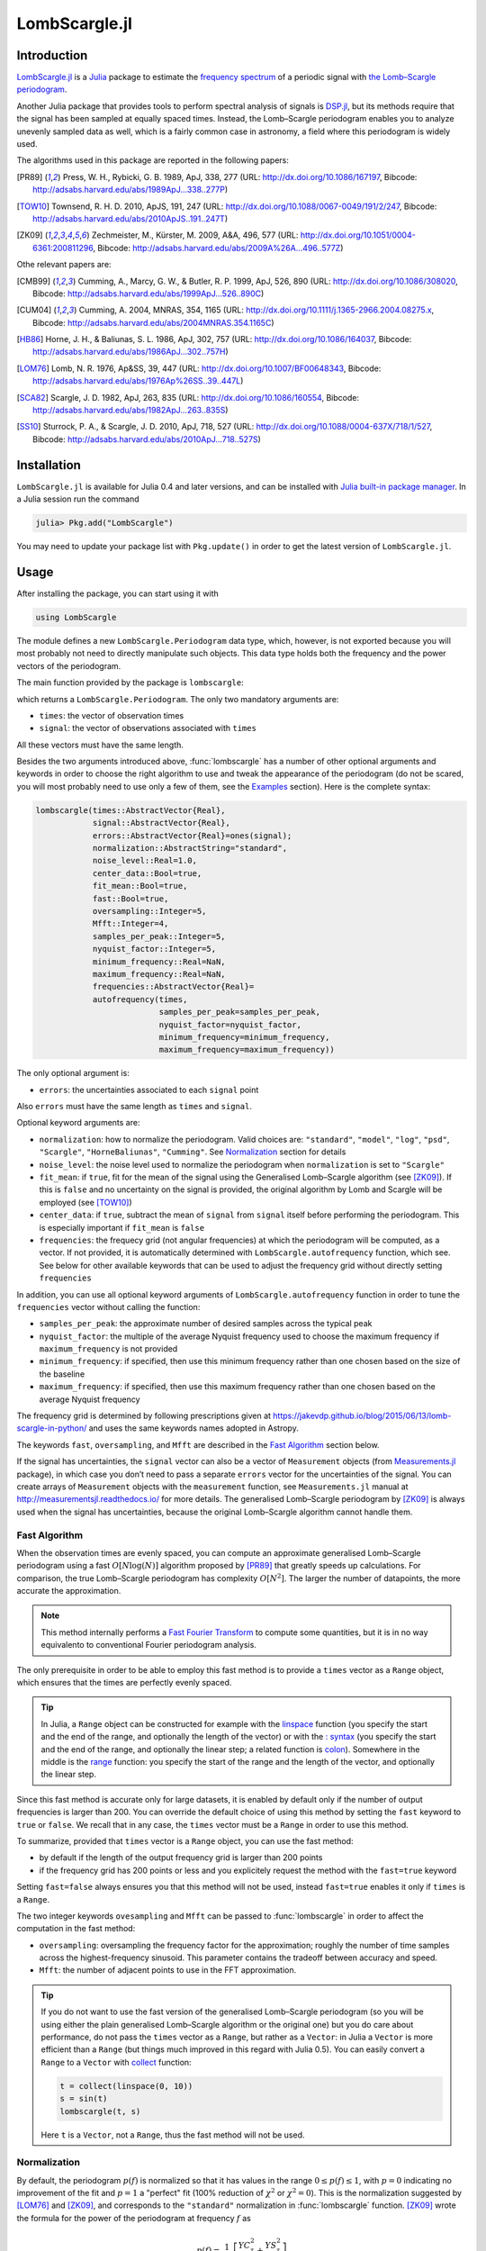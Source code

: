 LombScargle.jl
==============

Introduction
------------

`LombScargle.jl <https://github.com/giordano/LombScargle.jl>`__ is a `Julia
<http://julialang.org/>`__ package to estimate the `frequency spectrum
<https://en.wikipedia.org/wiki/Frequency_spectrum>`__ of a periodic signal with
`the Lomb–Scargle periodogram
<https://en.wikipedia.org/wiki/The_Lomb–Scargle_periodogram>`__.

Another Julia package that provides tools to perform spectral analysis of
signals is `DSP.jl <https://github.com/JuliaDSP/DSP.jl>`__, but its methods
require that the signal has been sampled at equally spaced times.  Instead, the
Lomb–Scargle periodogram enables you to analyze unevenly sampled data as well,
which is a fairly common case in astronomy, a field where this periodogram is
widely used.

The algorithms used in this package are reported in the following papers:

.. [PR89] Press, W. H., Rybicki, G. B. 1989, ApJ, 338, 277 (URL:
	  http://dx.doi.org/10.1086/167197, Bibcode:
	  http://adsabs.harvard.edu/abs/1989ApJ...338..277P)
.. [TOW10] Townsend, R. H. D. 2010, ApJS, 191, 247 (URL:
	   http://dx.doi.org/10.1088/0067-0049/191/2/247, Bibcode:
	   http://adsabs.harvard.edu/abs/2010ApJS..191..247T)
.. [ZK09] Zechmeister, M., Kürster, M. 2009, A&A, 496, 577 (URL:
	  http://dx.doi.org/10.1051/0004-6361:200811296, Bibcode:
	  http://adsabs.harvard.edu/abs/2009A%26A...496..577Z)

Othe relevant papers are:

.. [CMB99] Cumming, A., Marcy, G. W., & Butler, R. P. 1999, ApJ, 526, 890 (URL:
	   http://dx.doi.org/10.1086/308020, Bibcode:
	   http://adsabs.harvard.edu/abs/1999ApJ...526..890C)
.. [CUM04] Cumming, A. 2004, MNRAS, 354, 1165 (URL:
	   http://dx.doi.org/10.1111/j.1365-2966.2004.08275.x, Bibcode:
	   http://adsabs.harvard.edu/abs/2004MNRAS.354.1165C)
.. [HB86] Horne, J. H., & Baliunas, S. L. 1986, ApJ, 302, 757 (URL:
	  http://dx.doi.org/10.1086/164037, Bibcode:
	  http://adsabs.harvard.edu/abs/1986ApJ...302..757H)
.. [LOM76] Lomb, N. R. 1976, Ap&SS, 39, 447 (URL:
	   http://dx.doi.org/10.1007/BF00648343, Bibcode:
	   http://adsabs.harvard.edu/abs/1976Ap%26SS..39..447L)
.. [SCA82] Scargle, J. D. 1982, ApJ, 263, 835 (URL:
	   http://dx.doi.org/10.1086/160554, Bibcode:
	   http://adsabs.harvard.edu/abs/1982ApJ...263..835S)
.. [SS10] Sturrock, P. A., & Scargle, J. D. 2010, ApJ, 718, 527 (URL:
	  http://dx.doi.org/10.1088/0004-637X/718/1/527, Bibcode:
	  http://adsabs.harvard.edu/abs/2010ApJ...718..527S)

Installation
------------

``LombScargle.jl`` is available for Julia 0.4 and later versions, and can be
installed with `Julia built-in package manager
<http://docs.julialang.org/en/stable/manual/packages/>`__.  In a Julia session
run the command

.. code-block:: julia

    julia> Pkg.add("LombScargle")

You may need to update your package list with ``Pkg.update()`` in order to get
the latest version of ``LombScargle.jl``.

Usage
-----

After installing the package, you can start using it with

.. code-block:: julia

    using LombScargle

The module defines a new ``LombScargle.Periodogram`` data type, which, however,
is not exported because you will most probably not need to directly manipulate
such objects.  This data type holds both the frequency and the power vectors of
the periodogram.

The main function provided by the package is ``lombscargle``:

.. function:: lombscargle(times::AbstractVector{Real}, signal::AbstractVector{Real})

which returns a ``LombScargle.Periodogram``.  The only two mandatory arguments
are:

-  ``times``: the vector of observation times
-  ``signal``: the vector of observations associated with ``times``

All these vectors must have the same length.

Besides the two arguments introduced above, :func:`lombscargle` has a number of
other optional arguments and keywords in order to choose the right algorithm to
use and tweak the appearance of the periodogram (do not be scared, you will most
probably need to use only a few of them, see the Examples_ section).  Here is
the complete syntax:

.. code-block:: julia

    lombscargle(times::AbstractVector{Real},
                signal::AbstractVector{Real},
                errors::AbstractVector{Real}=ones(signal);
                normalization::AbstractString="standard",
                noise_level::Real=1.0,
                center_data::Bool=true,
                fit_mean::Bool=true,
                fast::Bool=true,
                oversampling::Integer=5,
                Mfft::Integer=4,
                samples_per_peak::Integer=5,
                nyquist_factor::Integer=5,
                minimum_frequency::Real=NaN,
                maximum_frequency::Real=NaN,
                frequencies::AbstractVector{Real}=
                autofrequency(times,
                              samples_per_peak=samples_per_peak,
                              nyquist_factor=nyquist_factor,
                              minimum_frequency=minimum_frequency,
                              maximum_frequency=maximum_frequency))

The only optional argument is:

-  ``errors``: the uncertainties associated to each ``signal`` point

Also ``errors`` must have the same length as ``times`` and ``signal``.

Optional keyword arguments are:

- ``normalization``: how to normalize the periodogram.  Valid choices are:
  ``"standard"``, ``"model"``, ``"log"``, ``"psd"``, ``"Scargle"``,
  ``"HorneBaliunas"``, ``"Cumming"``.  See Normalization_ section for details
- ``noise_level``: the noise level used to normalize the periodogram when
  ``normalization`` is set to ``"Scargle"``
- ``fit_mean``: if ``true``, fit for the mean of the signal using the
  Generalised Lomb–Scargle algorithm (see [ZK09]_).  If this is ``false`` and no
  uncertainty on the signal is provided, the original algorithm by Lomb and
  Scargle will be employed (see [TOW10]_)
- ``center_data``: if ``true``, subtract the mean of ``signal`` from ``signal``
  itself before performing the periodogram. This is especially important if
  ``fit_mean`` is ``false``
- ``frequencies``: the frequecy grid (not angular frequencies) at which the
  periodogram will be computed, as a vector. If not provided, it is
  automatically determined with ``LombScargle.autofrequency`` function, which
  see. See below for other available keywords that can be used to adjust the
  frequency grid without directly setting ``frequencies``

In addition, you can use all optional keyword arguments of
``LombScargle.autofrequency`` function in order to tune the
``frequencies`` vector without calling the function:

-  ``samples_per_peak``: the approximate number of desired samples
   across the typical peak
-  ``nyquist_factor``: the multiple of the average Nyquist frequency
   used to choose the maximum frequency if ``maximum_frequency`` is not
   provided
-  ``minimum_frequency``: if specified, then use this minimum frequency
   rather than one chosen based on the size of the baseline
-  ``maximum_frequency``: if specified, then use this maximum frequency
   rather than one chosen based on the average Nyquist frequency

The frequency grid is determined by following prescriptions given at
https://jakevdp.github.io/blog/2015/06/13/lomb-scargle-in-python/ and
uses the same keywords names adopted in Astropy.

The keywords ``fast``, ``oversampling``, and ``Mfft`` are described in the `Fast
Algorithm`_ section below.

If the signal has uncertainties, the ``signal`` vector can also be a vector of
``Measurement`` objects (from `Measurements.jl
<https://github.com/giordano/Measurements.jl>`__ package), in which case you
don’t need to pass a separate ``errors`` vector for the uncertainties of the
signal. You can create arrays of ``Measurement`` objects with the
``measurement`` function, see ``Measurements.jl`` manual at
http://measurementsjl.readthedocs.io/ for more details.  The generalised
Lomb–Scargle periodogram by [ZK09]_ is always used when the signal has
uncertainties, because the original Lomb–Scargle algorithm cannot handle them.

Fast Algorithm
~~~~~~~~~~~~~~

When the observation times are evenly spaced, you can compute an approximate
generalised Lomb–Scargle periodogram using a fast :math:`O[N \log(N)]` algorithm
proposed by [PR89]_ that greatly speeds up calculations.  For comparison, the
true Lomb–Scargle periodogram has complexity :math:`O[N^2]`.  The larger the
number of datapoints, the more accurate the approximation.

.. Note::

   This method internally performs a `Fast Fourier Transform
   <https://en.wikipedia.org/wiki/Fast_Fourier_transform>`_ to compute some
   quantities, but it is in no way equivalento to conventional Fourier
   periodogram analysis.

The only prerequisite in order to be able to employ this fast method is to
provide a ``times`` vector as a ``Range`` object, which ensures that the times
are perfectly evenly spaced.

.. Tip::

   In Julia, a ``Range`` object can be constructed for example with the
   `linspace
   <http://docs.julialang.org/en/stable/stdlib/arrays/#Base.linspace>`_ function
   (you specify the start and the end of the range, and optionally the length of
   the vector) or with the `: syntax
   <http://docs.julialang.org/en/stable/stdlib/math/#Base.:>`_ (you specify the
   start and the end of the range, and optionally the linear step; a related
   function is `colon
   <http://docs.julialang.org/en/stable/stdlib/math/#Base.colon>`_).  Somewhere
   in the middle is the `range
   <http://docs.julialang.org/en/stable/stdlib/math/#Base.range>`_ function: you
   specify the start of the range and the length of the vector, and optionally
   the linear step.

Since this fast method is accurate only for large datasets, it is enabled by
default only if the number of output frequencies is larger than 200.  You can
override the default choice of using this method by setting the ``fast`` keyword
to ``true`` or ``false``.  We recall that in any case, the ``times`` vector must
be a ``Range`` in order to use this method.

To summarize, provided that ``times`` vector is a ``Range`` object, you can use
the fast method:

* by default if the length of the output frequency grid is larger than 200
  points
* if the frequency grid has 200 points or less and you explicitely request the
  method with the ``fast=true`` keyword

Setting ``fast=false`` always ensures you that this method will not be used,
instead ``fast=true`` enables it only if ``times`` is a ``Range``.

The two integer keywords ``ovesampling`` and ``Mfft`` can be passed to
:func:`lombscargle` in order to affect the computation in the fast method:

* ``oversampling``: oversampling the frequency factor for the approximation;
  roughly the number of time samples across the highest-frequency sinusoid.
  This parameter contains the tradeoff between accuracy and speed.
* ``Mfft``: the number of adjacent points to use in the FFT approximation.

.. Tip::

   If you do not want to use the fast version of the generalised Lomb–Scargle
   periodogram (so you will be using either the plain generalised Lomb–Scargle
   algorithm or the original one) but you do care about performance, do not pass
   the ``times`` vector as a ``Range``, but rather as a ``Vector``: in Julia a
   ``Vector`` is more efficient than a ``Range`` (but things much improved in
   this regard with Julia 0.5).  You can easily convert a ``Range`` to a
   ``Vector`` with `collect
   <docs.julialang.org/en/stable/stdlib/collections/?highlight=collect#Base.collect>`_
   function:

   .. code-block:: julia

       t = collect(linspace(0, 10))
       s = sin(t)
       lombscargle(t, s)

   Here ``t`` is a ``Vector``, not a ``Range``, thus the fast method will not be
   used.

Normalization
~~~~~~~~~~~~~

By default, the periodogram :math:`p(f)` is normalized so that it has values in
the range :math:`0 \leq p(f) \leq 1`, with :math:`p = 0` indicating no
improvement of the fit and :math:`p = 1` a "perfect" fit (100% reduction of
:math:`\chi^2` or :math:`\chi^2 = 0`).  This is the normalization suggested by
[LOM76]_ and [ZK09]_, and corresponds to the ``"standard"`` normalization in
:func:`lombscargle` function.  [ZK09]_ wrote the formula for the power of the
periodogram at frequency :math:`f` as

.. math:: p(f) = \frac{1}{YY}\left[\frac{YC^2_{\tau}}{CC_{\tau}} + \frac{YS^2_{\tau}}{SS_{\tau}}\right]

See the paper for details.  The other normalizations for periodograms
:math:`P(f)` are calculated from this one.  In what follows, :math:`N` is the
number of observations.

- ``"model"``:

  .. math::
     P(f) = \frac{p(f)}{1 - p(f)}

- ``"log"``:

  .. math::
     P(f) = -\log(1 - p(f))

- ``"psd"``:

  .. math::
     P(f) = \frac{1}{2}\left[\frac{YC^2_{\tau}}{CC_{\tau}} +
            \frac{YS^2_{\tau}}{SS_{\tau}}\right] = p(f) \frac{YY}{2}

- ``"Scargle"``:

  .. math::
     P(f) = \frac{p(f)}{\text{noise level}}

  This normalization can be used when you know the noise level (expected from
  the a priori known noise variance or population variance), but this isn’t
  usually the case.  See [SCA82]_
- ``"HorneBaliunas"``:

  .. math::
     P(f) = \frac{N - 1}{2} p(f)

  This is like the ``"Scargle"`` normalization, where the noise has been
  estimated for Gaussian noise to be :math:`(N - 1)/2`.  See [HB86]_
- If the data contains a signal or if errors are under- or overestimated or if
  intrinsic variability is present, then :math:`(N-1)/2` may not be a good
  uncorrelated estimator for the noise level.  [CMB99]_ suggested to estimate
  the noise level a posteriori with the residuals of the best fit and normalised
  the periodogram as:

  .. math::
     P(f) = \frac{N - 3}{2} \frac{p(f)}{1 - p(f_{\text{best}})}

  This is the ``"Cumming"`` normalization option

Access Frequency Grid and Power Spectrum of the Periodogram
~~~~~~~~~~~~~~~~~~~~~~~~~~~~~~~~~~~~~~~~~~~~~~~~~~~~~~~~~~~

.. function:: power(p::Periodogram)
.. function:: freq(p::Periodogram)
.. function:: freqpower(p::Periodogram)

:func:`lombscargle` function return a ``LombScargle.Periodogram`` object, but
you most probably want to use the frequency grid and the power spectrum. You can
access these vectors with ``freq`` and ``power`` functions, just like in
``DSP.jl`` package. If you want to get the 2-tuple ``(freq(p), power(p))`` use
the ``freqpower`` function.

Find Highest Power and Associated Frequencies
~~~~~~~~~~~~~~~~~~~~~~~~~~~~~~~~~~~~~~~~~~~~~

.. function:: findmaxpower(p::Periodogram)
.. function:: findmaxfreq(p::Periodogram, threshold::Real=findmaxpower(p))

Once you compute the periodogram, you usually want to know which are the
frequencies with highest power.  To do this, you can use the
:func:`findmaxfreq`.  It returns the vector of frequencies with the highest
power in the periodogram ``p``.  If a second argument ``threshold`` is provided,
return the frequencies with power larger than or equal to ``threshold``.  The
value of the highest power of a periodogram can be calculated with the
:func:`findmaxpower` function.

False-Alarm Probability
~~~~~~~~~~~~~~~~~~~~~~~

.. function:: prob(P::Periodogram, p_0::Real)
.. function:: probinv(P::Periodogram, prob::Real)
.. function:: fap(P::Periodogram, p_0::Real)
.. function:: fapinv(P::Periodogram, fap::Real)

Noise in the data produce fluctuations in the periodogram that will present
several local peaks, but not all of them related to real periodicities.  The
significance of the peaks can be tested by calculating the probability that its
power can arise purely from noise.  The higher the value of the power, the lower
will be this probability.

.. Note::

   [CMB99]_ showed that the different normalizations result in different
   probability functions.  ``LombScargle.jl`` can calculate the probability (and
   the false-alarm probability) only for the normalizations reported by [ZK09]_,
   that are ``"standard"``, ``"Scargle"``, ``"HorneBaliunas"``, and
   ``"Cumming"``.

The probability :math:`\text{Prob}(p > p_{0})` that the periodogram power
:math:`p` can exceed the value :math:`p_{0}` can be calculated with the
:func:`prob` function, whose first argument is the periodogram and the second
one is the :math:`p_{0}` value.  The function :func:`probinv` is its inverse: it
takes the probability as second argument and returns the corresponding
:math:`p_{0}` value.

Here are the probability functions for each normalization supported by
``LombScargle.jl``:

- ``"standard"`` (:math:`p \in [0, 1]`):

  .. math::
     \text{Prob}(p > p_{0}) = (1 - p_{0})^{(N - 3)/2}

- ``"Scargle"`` (:math:`p \in [0, \infty)`):

  .. math::
     \text{Prob}(p > p_{0}) = \exp(-p_{0})

- ``"HorneBaliunas"`` (:math:`p \in [0, (N - 1)/2]`):

  .. math::
     \text{Prob}(p > p_{0}) = \left(1 - \frac{2p_{0}}{N - 1}\right)^{(N - 3)/2}

- ``"Cumming"`` (:math:`p \in [0, \infty)`):

  .. math::
     \text{Prob}(p > p_{0}) = \left(1 + \frac{2p_{0}}{N - 3}\right)^{-(N - 3)/2}

As explained by [SS10]_, «the term "false-alarm probability" denotes the
probability that at least one out of :math:`M` independent power values in a
prescribed search band of a power spectrum computed from a white-noise time
series is expected to be as large as or larger than a given value».
``LombScargle.jl`` provides the :func:`fap` function to calculate the
false-alarm probability (FAP) of a given power in a periodogram.  Its first
argument is the periodogram, the second one is the value :math:`p_{0}` of the
power of which you want to calculate the FAP.  The function :func:`fap` uses the
formula

.. math::
   \text{FAP} = 1 - (1 - \text{Prob}(p > p_{0}))^M

where :math:`M` is the number of independent frequencies estimated with :math:`M
= T \cdot \Delta f`, being :math:`T` the duration of the observations and
:math:`\Delta f` the width of the frequency range in which the periodogram has
been calculated (see [CUM04]_).  The function :func:`fapinv` is the inverse of
:func:`fap`: it takes as second argument the value of the FAP and returns the
corresponding value :math:`p_{0}` of the power.

The detection threshold :math:`p_{0}` is the periodogram power corresponding to
some (small) value of :math:`\text{FAP}`, i.e. the value of :math:`p` exceeded
due to noise alone in only a small fraction :math:`\text{FAP}` of trials.  An
observed power larger than :math:`p_{0}` indicates that a signal is likely
present (see [CUM04]_).

.. Caution::

   Some authors stressed that this method to calculate the false-alarm
   probability is not completely reliable.  A different approach to calculate
   the false-alarm probability is to perform Monte Carlo or bootstrap
   simulations in order to determine how often a certain power level
   :math:`p_{0}` is exceeded just by chance (see [CMB99]_, [CUM04]_, and
   [ZK09]_).

Examples
--------

Here is an example of a noisy periodic signal (:math:`\sin(\pi t) +
1.5\cos(2\pi t)`) sampled at unevenly spaced times.

.. code-block:: julia

    using LombScargle
    ntimes = 1001
    # Observation times
    t = linspace(0.01, 10pi, ntimes)
    # Randomize times
    t += step(t)*rand(ntimes)
    # The signal
    s = sinpi(t) + 1.5cospi(2t) + rand(ntimes)
    pgram = lombscargle(t, s)

You can plot the result, for example with `PyPlot
<https://github.com/stevengj/PyPlot.jl>`__ package.  Use :func:`freqpower`
function to get the frequency grid and the power of the periodogram as a
2-tuple.

.. code-block:: julia

    using PyPlot
    plot(freqpower(pgram)...)

.. image:: figure_1.png

.. Caution::

   If you do not fit for the mean of the signal (``fit_mean=false`` keyword to
   :func:`lombscargle` function) without centering the data
   (``center_data=false``) you can get inaccurate results.  For example,
   spurious peaks at low frequencies can appear and the real peaks lose power:

   .. code-block:: julia

      plot(freqpower(lombscargle(t, s, fit_mean=false, center_data=false))...)

   .. image:: figure_2.png

.. Tip::

   You can tune the frequency grid with appropriate keywords to
   :func:`lombscargle` function.  For example, in order to increase the sampling
   increase ``samples_per_peak``, and set ``maximum_frequency`` to lower values
   in order to narrow the frequency range:

   .. code-block:: julia

      plot(freqpower(lombscargle(t, s, samples_per_peak=20, maximum_frequency=1.5))...)

   .. image:: figure_3.png

   If you simply want to use your own frequency grid, directly set the
   ``frequencies`` keyword:

   .. code-block:: julia

      plot(freqpower(lombscargle(t, s, frequencies=0.001:1e-3:1.5))...)

   .. image:: figure_4.png

Signal with Uncertainties
~~~~~~~~~~~~~~~~~~~~~~~~~

The generalised Lomb–Scargle periodogram is able to handle a signal with
uncertainties, and they will be used as weights in the algorithm.  The
uncertainties can be passed either as the third optional argument ``errors`` to
:func:`lombscargle` or by providing this function with a ``signal`` vector of
type ``Measurement`` (from `Measurements.jl
<https://github.com/giordano/Measurements.jl>`__ package).

.. code-block:: julia

    using Measurements, PyPlot
    ntimes = 1001
    t = linspace(0.01, 10pi, ntimes)
    s = sinpi(2t)
    errors = rand(0.1:1e-3:4.0, ntimes)
    plot(freqpower(lombscargle(t, s, errors, maximum_frequency=1.5))...)
    plot(freqpower(lombscargle(t, measurement(s, errors), maximum_frequency=1.5))...)

.. image:: figure_5.png

We recall that the generalised Lomb–Scargle algorithm is used when the
``fit_mean`` optional keyword to :func:`lombscargle` is ``true`` if no error is
provided, instead it is always used if the signal has uncertainties.

``findmaxfreq`` and ``findmaxpower`` Functions
~~~~~~~~~~~~~~~~~~~~~~~~~~~~~~~~~~~~~~~~~~~~~~

:func:`findmaxfreq` function tells you the frequencies with the highest power in
the periodogram (and you can get the period by taking its inverse):

.. code-block:: julia

    t = linspace(0, 10, 1001)
    s = sinpi(2t)
    p = lombscargle(t, s)
    1.0./findmaxfreq(p) # Period with highest power
    # => 1-element Array{Float64,1}:
    #     0.00502487

This peak is at high frequency, very far from the expected value of the period
of 1.  In order to find the real peak, you can either narrow the frequency range
in order to exclude higher armonics, or pass the ``threshold`` argument to
:func:`findmaxfreq`.  You can use :func:`findmaxpower` to discover the highest
power in the periodogram:

.. code-block:: julia

    findmaxpower(p)
    # => 0.9712085205753647
    1.0./findmaxfreq(p, 0.97)
    # => 5-element Array{Float64,1}:
    #     1.0101
    #     0.0101
    #     0.00990197
    #     0.00502487
    #     0.00497537

The first peak is the real one, the other double peaks appear at higher
armonics.

.. Tip::

   Usually plotting the periodogram can give you a clue of what’s going on.

Development
-----------

The package is developed at https://github.com/giordano/LombScargle.jl.
There you can submit bug reports, make suggestions, and propose pull
requests.

History
~~~~~~~

The ChangeLog of the package is available in
`NEWS.md <https://github.com/giordano/LombScargle.jl/blob/master/NEWS.md>`__
file in top directory.

License
-------

The ``LombScargle.jl`` package is licensed under the MIT "Expat"
License. The original author is Mosè Giordano.

Acknowledgements
~~~~~~~~~~~~~~~~

This package greatly benefited from the implementation of the Lomb–Scargle
periodogram in Astropy, in particular for the fast method by [PR89]_.
